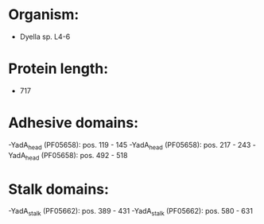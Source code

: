 * Organism:
- Dyella sp. L4-6
* Protein length:
- 717
* Adhesive domains:
-YadA_head (PF05658): pos. 119 - 145
-YadA_head (PF05658): pos. 217 - 243
-YadA_head (PF05658): pos. 492 - 518
* Stalk domains:
-YadA_stalk (PF05662): pos. 389 - 431
-YadA_stalk (PF05662): pos. 580 - 631

